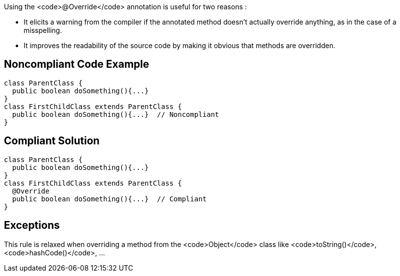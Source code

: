 Using the <code>@Override</code> annotation is useful for two reasons :

* It elicits a warning from the compiler if the annotated method doesn't actually override anything, as in the case of a misspelling.
* It improves the readability of the source code by making it obvious that methods are overridden.


== Noncompliant Code Example

----
class ParentClass {
  public boolean doSomething(){...}
}
class FirstChildClass extends ParentClass {
  public boolean doSomething(){...}  // Noncompliant
}
----


== Compliant Solution

----
class ParentClass {
  public boolean doSomething(){...}
}
class FirstChildClass extends ParentClass {
  @Override
  public boolean doSomething(){...}  // Compliant
}
----


== Exceptions

This rule is relaxed when overriding a method from the <code>Object</code> class like <code>toString()</code>, <code>hashCode()</code>, ...

